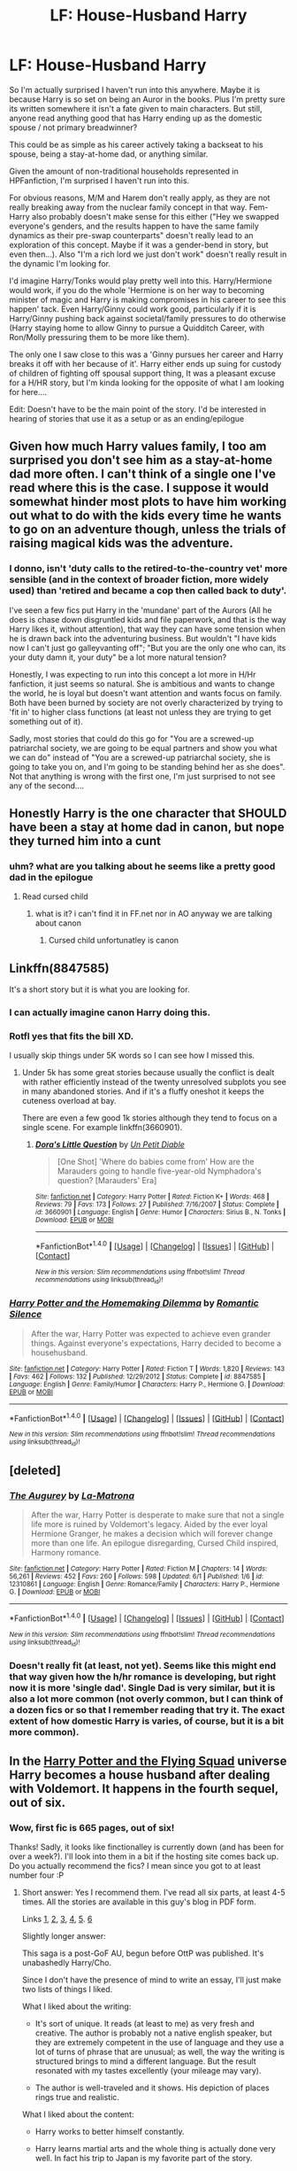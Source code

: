 #+TITLE: LF: House-Husband Harry

* LF: House-Husband Harry
:PROPERTIES:
:Author: StarDolph
:Score: 19
:DateUnix: 1497245838.0
:DateShort: 2017-Jun-12
:FlairText: Request
:END:
So I'm actually surprised I haven't run into this anywhere. Maybe it is because Harry is so set on being an Auror in the books. Plus I'm pretty sure its written somewhere it isn't a fate given to main characters. But still, anyone read anything good that has Harry ending up as the domestic spouse / not primary breadwinner?

This could be as simple as his career actively taking a backseat to his spouse, being a stay-at-home dad, or anything similar.

Given the amount of non-traditional households represented in HPFanfiction, I'm surprised I haven't run into this.

For obvious reasons, M/M and Harem don't really apply, as they are not really breaking away from the nuclear family concept in that way. Fem-Harry also probably doesn't make sense for this either ("Hey we swapped everyone's genders, and the results happen to have the same family dynamics as their pre-swap counterparts" doesn't really lead to an exploration of this concept. Maybe if it was a gender-bend in story, but even then...). Also "I'm a rich lord we just don't work" doesn't really result in the dynamic I'm looking for.

I'd imagine Harry/Tonks would play pretty well into this. Harry/Hermione would work, if you do the whole 'Hermione is on her way to becoming minister of magic and Harry is making compromises in his career to see this happen' tack. Even Harry/Ginny could work good, particularly if it is Harry/Ginny pushing back against societal/family pressures to do otherwise (Harry staying home to allow Ginny to pursue a Quidditch Career, with Ron/Molly pressuring them to be more like them).

The only one I saw close to this was a 'Ginny pursues her career and Harry breaks it off with her because of it'. Harry either ends up suing for custody of children of fighting off spousal support thing, It was a pleasant excuse for a H/HR story, but I'm kinda looking for the opposite of what I am looking for here....

Edit: Doesn't have to be the main point of the story. I'd be interested in hearing of stories that use it as a setup or as an ending/epilogue


** Given how much Harry values family, I too am surprised you don't see him as a stay-at-home dad more often. I can't think of a single one I've read where this is the case. I suppose it would somewhat hinder most plots to have him working out what to do with the kids every time he wants to go on an adventure though, unless the trials of raising magical kids was the adventure.
:PROPERTIES:
:Author: blueocean43
:Score: 19
:DateUnix: 1497249572.0
:DateShort: 2017-Jun-12
:END:

*** I donno, isn't 'duty calls to the retired-to-the-country vet' more sensible (and in the context of broader fiction, more widely used) than 'retired and became a cop then called back to duty'.

I've seen a few fics put Harry in the 'mundane' part of the Aurors (All he does is chase down disgruntled kids and file paperwork, and that is the way Harry likes it, without attention), that way they can have some tension when he is drawn back into the adventuring business. But wouldn't "I have kids now I can't just go galleyvanting off"; "But you are the only one who can, its your duty damn it, your duty" be a lot more natural tension?

Honestly, I was expecting to run into this concept a lot more in H/Hr fanfiction, it just seems so natural. She is ambitious and wants to change the world, he is loyal but doesn't want attention and wants focus on family. Both have been burned by society are not overly characterized by trying to 'fit in' to higher class functions (at least not unless they are trying to get something out of it).

Sadly, most stories that could do this go for "You are a screwed-up patriarchal society, we are going to be equal partners and show you what we can do" instead of "You are a screwed-up patriarchal society, she is going to take you on, and I'm going to be standing behind her as she does". Not that anything is wrong with the first one, I'm just surprised to not see any of the second....
:PROPERTIES:
:Author: StarDolph
:Score: 8
:DateUnix: 1497254195.0
:DateShort: 2017-Jun-12
:END:


** Honestly Harry is the one character that SHOULD have been a stay at home dad in canon, but nope they turned him into a cunt
:PROPERTIES:
:Author: flingerdinger
:Score: 32
:DateUnix: 1497255349.0
:DateShort: 2017-Jun-12
:END:

*** uhm? what are you talking about he seems like a pretty good dad in the epilogue
:PROPERTIES:
:Author: Notosk
:Score: 1
:DateUnix: 1497368976.0
:DateShort: 2017-Jun-13
:END:

**** Read cursed child
:PROPERTIES:
:Author: flingerdinger
:Score: 2
:DateUnix: 1497373476.0
:DateShort: 2017-Jun-13
:END:

***** what is it? i can't find it in FF.net nor in AO anyway we are talking about canon
:PROPERTIES:
:Author: Notosk
:Score: 1
:DateUnix: 1497375601.0
:DateShort: 2017-Jun-13
:END:

****** Cursed child unfortunatley is canon
:PROPERTIES:
:Author: flingerdinger
:Score: 4
:DateUnix: 1497377326.0
:DateShort: 2017-Jun-13
:END:


** Linkffn(8847585)

It's a short story but it is what you are looking for.
:PROPERTIES:
:Author: Hellstrike
:Score: 10
:DateUnix: 1497271344.0
:DateShort: 2017-Jun-12
:END:

*** I can actually imagine canon Harry doing this.
:PROPERTIES:
:Author: suername
:Score: 7
:DateUnix: 1497275789.0
:DateShort: 2017-Jun-12
:END:


*** Rotfl yes that fits the bill XD.

I usually skip things under 5K words so I can see how I missed this.
:PROPERTIES:
:Author: StarDolph
:Score: 5
:DateUnix: 1497284129.0
:DateShort: 2017-Jun-12
:END:

**** Under 5k has some great stories because usually the conflict is dealt with rather efficiently instead of the twenty unresolved subplots you see in many abandoned stories. And if it's a fluffy oneshot it keeps the cuteness overload at bay.

There are even a few good 1k stories although they tend to focus on a single scene. For example linkffn(3660901).
:PROPERTIES:
:Author: Hellstrike
:Score: 3
:DateUnix: 1497305527.0
:DateShort: 2017-Jun-13
:END:

***** [[http://www.fanfiction.net/s/3660901/1/][*/Dora's Little Question/*]] by [[https://www.fanfiction.net/u/620136/Un-Petit-Diable][/Un Petit Diable/]]

#+begin_quote
  [One Shot] 'Where do babies come from' How are the Marauders going to handle five-year-old Nymphadora's question? [Marauders' Era]
#+end_quote

^{/Site/: [[http://www.fanfiction.net/][fanfiction.net]] *|* /Category/: Harry Potter *|* /Rated/: Fiction K+ *|* /Words/: 468 *|* /Reviews/: 79 *|* /Favs/: 173 *|* /Follows/: 27 *|* /Published/: 7/16/2007 *|* /Status/: Complete *|* /id/: 3660901 *|* /Language/: English *|* /Genre/: Humor *|* /Characters/: Sirius B., N. Tonks *|* /Download/: [[http://www.ff2ebook.com/old/ffn-bot/index.php?id=3660901&source=ff&filetype=epub][EPUB]] or [[http://www.ff2ebook.com/old/ffn-bot/index.php?id=3660901&source=ff&filetype=mobi][MOBI]]}

--------------

*FanfictionBot*^{1.4.0} *|* [[[https://github.com/tusing/reddit-ffn-bot/wiki/Usage][Usage]]] | [[[https://github.com/tusing/reddit-ffn-bot/wiki/Changelog][Changelog]]] | [[[https://github.com/tusing/reddit-ffn-bot/issues/][Issues]]] | [[[https://github.com/tusing/reddit-ffn-bot/][GitHub]]] | [[[https://www.reddit.com/message/compose?to=tusing][Contact]]]

^{/New in this version: Slim recommendations using/ ffnbot!slim! /Thread recommendations using/ linksub(thread_id)!}
:PROPERTIES:
:Author: FanfictionBot
:Score: 1
:DateUnix: 1497305546.0
:DateShort: 2017-Jun-13
:END:


*** [[http://www.fanfiction.net/s/8847585/1/][*/Harry Potter and the Homemaking Dilemma/*]] by [[https://www.fanfiction.net/u/2758513/Romantic-Silence][/Romantic Silence/]]

#+begin_quote
  After the war, Harry Potter was expected to achieve even grander things. Against everyone's expectations, Harry decided to become a househusband.
#+end_quote

^{/Site/: [[http://www.fanfiction.net/][fanfiction.net]] *|* /Category/: Harry Potter *|* /Rated/: Fiction T *|* /Words/: 1,820 *|* /Reviews/: 143 *|* /Favs/: 462 *|* /Follows/: 132 *|* /Published/: 12/29/2012 *|* /Status/: Complete *|* /id/: 8847585 *|* /Language/: English *|* /Genre/: Family/Humor *|* /Characters/: Harry P., Hermione G. *|* /Download/: [[http://www.ff2ebook.com/old/ffn-bot/index.php?id=8847585&source=ff&filetype=epub][EPUB]] or [[http://www.ff2ebook.com/old/ffn-bot/index.php?id=8847585&source=ff&filetype=mobi][MOBI]]}

--------------

*FanfictionBot*^{1.4.0} *|* [[[https://github.com/tusing/reddit-ffn-bot/wiki/Usage][Usage]]] | [[[https://github.com/tusing/reddit-ffn-bot/wiki/Changelog][Changelog]]] | [[[https://github.com/tusing/reddit-ffn-bot/issues/][Issues]]] | [[[https://github.com/tusing/reddit-ffn-bot/][GitHub]]] | [[[https://www.reddit.com/message/compose?to=tusing][Contact]]]

^{/New in this version: Slim recommendations using/ ffnbot!slim! /Thread recommendations using/ linksub(thread_id)!}
:PROPERTIES:
:Author: FanfictionBot
:Score: 3
:DateUnix: 1497271381.0
:DateShort: 2017-Jun-12
:END:


** [deleted]
:PROPERTIES:
:Score: 7
:DateUnix: 1497255943.0
:DateShort: 2017-Jun-12
:END:

*** [[http://www.fanfiction.net/s/12310861/1/][*/The Augurey/*]] by [[https://www.fanfiction.net/u/5281453/La-Matrona][/La-Matrona/]]

#+begin_quote
  After the war, Harry Potter is desperate to make sure that not a single life more is ruined by Voldemort's legacy. Aided by the ever loyal Hermione Granger, he makes a decision which will forever change more than one life. An epilogue disregarding, Cursed Child inspired, Harmony romance.
#+end_quote

^{/Site/: [[http://www.fanfiction.net/][fanfiction.net]] *|* /Category/: Harry Potter *|* /Rated/: Fiction M *|* /Chapters/: 14 *|* /Words/: 56,261 *|* /Reviews/: 452 *|* /Favs/: 260 *|* /Follows/: 598 *|* /Updated/: 6/1 *|* /Published/: 1/6 *|* /id/: 12310861 *|* /Language/: English *|* /Genre/: Romance/Family *|* /Characters/: Harry P., Hermione G. *|* /Download/: [[http://www.ff2ebook.com/old/ffn-bot/index.php?id=12310861&source=ff&filetype=epub][EPUB]] or [[http://www.ff2ebook.com/old/ffn-bot/index.php?id=12310861&source=ff&filetype=mobi][MOBI]]}

--------------

*FanfictionBot*^{1.4.0} *|* [[[https://github.com/tusing/reddit-ffn-bot/wiki/Usage][Usage]]] | [[[https://github.com/tusing/reddit-ffn-bot/wiki/Changelog][Changelog]]] | [[[https://github.com/tusing/reddit-ffn-bot/issues/][Issues]]] | [[[https://github.com/tusing/reddit-ffn-bot/][GitHub]]] | [[[https://www.reddit.com/message/compose?to=tusing][Contact]]]

^{/New in this version: Slim recommendations using/ ffnbot!slim! /Thread recommendations using/ linksub(thread_id)!}
:PROPERTIES:
:Author: FanfictionBot
:Score: 1
:DateUnix: 1497255959.0
:DateShort: 2017-Jun-12
:END:


*** Doesn't really fit (at least, not yet). Seems like this might end that way given how the h/hr romance is developing, but right now it is more 'single dad'. Single Dad is very similar, but it is also a lot more common (not overly common, but I can think of a dozen fics or so that I remember reading that try it. The exact extent of how domestic Harry is varies, of course, but it is a bit more common).
:PROPERTIES:
:Author: StarDolph
:Score: 1
:DateUnix: 1497298848.0
:DateShort: 2017-Jun-13
:END:


** In the [[http://sahits.ch/blog/blog/2007/03/25/harry-potter-and-the-flying-squad/][Harry Potter and the Flying Squad]] universe Harry becomes a house husband after dealing with Voldemort. It happens in the fourth sequel, out of six.
:PROPERTIES:
:Author: T0lias
:Score: 4
:DateUnix: 1497292979.0
:DateShort: 2017-Jun-12
:END:

*** Wow, first fic is 665 pages, out of six!

Thanks! Sadly, it looks like finctionalley is currently down (and has been for over a week?). I'll look into them in a bit if the hosting site comes back up. Do you actually recommend the fics? I mean since you got to at least number four :P
:PROPERTIES:
:Author: StarDolph
:Score: 3
:DateUnix: 1497299829.0
:DateShort: 2017-Jun-13
:END:

**** Short answer: Yes I recommend them. I've read all six parts, at least 4-5 times. All the stories are available in this guy's blog in PDF form.

Links [[http://sahits.ch/blog/blog/2007/03/25/harry-potter-and-the-flying-squad/][1]], [[http://www.sahits.ch/blog/wp-content/uploads/2007/03/harry-potter-and-the-magical-tours.pdf][2]], [[http://www.sahits.ch/blog/wp-content/uploads/2007/03/harry-potter-and-the-thunderstruck-muggles.pdf][3]], [[http://sahits.ch/blog/blog/2007/03/27/the-high-priestess/][4]], [[http://sahits.ch/blog/blog/2007/03/27/presents-from-the-past/][5]]. [[http://sahits.ch/blog/blog/2007/05/05/potter-professions/][6]]

Slightly longer answer:

This saga is a post-GoF AU, begun before OttP was published. It's unabashedly Harry/Cho.

Since I don't have the presence of mind to write an essay, I'll just make two lists of things I liked.

What I liked about the writing:

- It's sort of unique. It reads (at least to me) as very fresh and creative. The author is probably not a native english speaker, but they are extremely competent in the use of language and they use a lot of turns of phrase that are unusual; as well, the way the writing is structured brings to mind a different language. But the result resonated with my tastes excellently (your mileage may vary).

- The author is well-traveled and it shows. His depiction of places rings true and realistic.

What I liked about the content:

- Harry works to better himself constantly.

- Harry learns martial arts and the whole thing is actually done very well. In fact his trip to Japan is my favorite part of the story.

- Harry is proactive. As problems arise he actively works out solutions, utilising human and magical resources.

- Probably my favorite depiction of goblins in the whole fandom.

- The Harry/Cho dynamic I enjoyed a lot; Cho is kind of a bitch, while Harry is pretty self-centered. As they develop feelings for each other, they try to work through their shit (a good note of realism in the relationship)

- Adults are generally competent

- Sex. There's a lot of it later in the stories and it's extremely well-depicted. It shows that someone that's actually sexually experienced wrote this.

- Even during the Hogwarts years, a LOT of stuff happens beyond the school microcosm - which is a pet peeve of mine about a lot of fics.

- No horcruxes, no prophecies, nothing of that tired old bullshit. The plot is FRESH!

And probably lots of other stuff I'm forgetting now.

As a final note, I find the first story in the series to perhaps be the weakest. If you feel ready to give up, check on HP and the Magical Tours, for a bit, it may change your mind.
:PROPERTIES:
:Author: T0lias
:Score: 5
:DateUnix: 1497302075.0
:DateShort: 2017-Jun-13
:END:

***** If it was written pre-OotP, we wouldn't have those things in play anyway.
:PROPERTIES:
:Score: 1
:DateUnix: 1497410314.0
:DateShort: 2017-Jun-14
:END:


***** I liked the first one, but I had to give up on the Magical Tours. The relationships struck me as off.
:PROPERTIES:
:Author: triflingmatter
:Score: 1
:DateUnix: 1497442903.0
:DateShort: 2017-Jun-14
:END:


** u/LocalMadman:
#+begin_quote
  anyone read anything good that has Harry ending up as the domestic spouse / not primary breadwinner?
#+end_quote

I swear I've read one of these before, but sadly I can't remember any titles. They do exist I'm sure of it.
:PROPERTIES:
:Author: LocalMadman
:Score: 2
:DateUnix: 1497294736.0
:DateShort: 2017-Jun-12
:END:


** linkffn(11387689) has this, from what I remember.
:PROPERTIES:
:Author: PsychoGeek
:Score: 1
:DateUnix: 1497337158.0
:DateShort: 2017-Jun-13
:END:

*** [[http://www.fanfiction.net/s/11387689/1/][*/Life Is What Happens/*]] by [[https://www.fanfiction.net/u/763509/Annerb][/Annerb/]]

#+begin_quote
  It's their life, and they'll do what works for them. It's not like they've ever particularly cared about rules. (Harry/Ginny Future Fic. Not Epilogue Compliant)
#+end_quote

^{/Site/: [[http://www.fanfiction.net/][fanfiction.net]] *|* /Category/: Harry Potter *|* /Rated/: Fiction T *|* /Words/: 3,008 *|* /Reviews/: 19 *|* /Favs/: 52 *|* /Follows/: 13 *|* /Published/: 7/17/2015 *|* /Status/: Complete *|* /id/: 11387689 *|* /Language/: English *|* /Genre/: Drama *|* /Characters/: Harry P., Ginny W. *|* /Download/: [[http://www.ff2ebook.com/old/ffn-bot/index.php?id=11387689&source=ff&filetype=epub][EPUB]] or [[http://www.ff2ebook.com/old/ffn-bot/index.php?id=11387689&source=ff&filetype=mobi][MOBI]]}

--------------

*FanfictionBot*^{1.4.0} *|* [[[https://github.com/tusing/reddit-ffn-bot/wiki/Usage][Usage]]] | [[[https://github.com/tusing/reddit-ffn-bot/wiki/Changelog][Changelog]]] | [[[https://github.com/tusing/reddit-ffn-bot/issues/][Issues]]] | [[[https://github.com/tusing/reddit-ffn-bot/][GitHub]]] | [[[https://www.reddit.com/message/compose?to=tusing][Contact]]]

^{/New in this version: Slim recommendations using/ ffnbot!slim! /Thread recommendations using/ linksub(thread_id)!}
:PROPERTIES:
:Author: FanfictionBot
:Score: 1
:DateUnix: 1497337181.0
:DateShort: 2017-Jun-13
:END:


** RemindMe! 1 week
:PROPERTIES:
:Author: fiftydarkness
:Score: 1
:DateUnix: 1497253385.0
:DateShort: 2017-Jun-12
:END:

*** I will be messaging you on [[http://www.wolframalpha.com/input/?i=2017-06-19%2007:43:11%20UTC%20To%20Local%20Time][*2017-06-19 07:43:11 UTC*]] to remind you of [[https://www.reddit.com/r/HPfanfiction/comments/6gqbz7/lf_househusband_harry/disd1xl][*this link.*]]

[[http://np.reddit.com/message/compose/?to=RemindMeBot&subject=Reminder&message=%5Bhttps://www.reddit.com/r/HPfanfiction/comments/6gqbz7/lf_househusband_harry/disd1xl%5D%0A%0ARemindMe!%20%201%20week][*2 OTHERS CLICKED THIS LINK*]] to send a PM to also be reminded and to reduce spam.

^{Parent commenter can} [[http://np.reddit.com/message/compose/?to=RemindMeBot&subject=Delete%20Comment&message=Delete!%20disd22v][^{delete this message to hide from others.}]]

--------------

[[http://np.reddit.com/r/RemindMeBot/comments/24duzp/remindmebot_info/][^{FAQs}]]

[[http://np.reddit.com/message/compose/?to=RemindMeBot&subject=Reminder&message=%5BLINK%20INSIDE%20SQUARE%20BRACKETS%20else%20default%20to%20FAQs%5D%0A%0ANOTE:%20Don't%20forget%20to%20add%20the%20time%20options%20after%20the%20command.%0A%0ARemindMe!][^{Custom}]]
[[http://np.reddit.com/message/compose/?to=RemindMeBot&subject=List%20Of%20Reminders&message=MyReminders!][^{Your Reminders}]]
[[http://np.reddit.com/message/compose/?to=RemindMeBotWrangler&subject=Feedback][^{Feedback}]]
[[https://github.com/SIlver--/remindmebot-reddit][^{Code}]]
[[https://np.reddit.com/r/RemindMeBot/comments/4kldad/remindmebot_extensions/][^{Browser Extensions}]]
:PROPERTIES:
:Author: RemindMeBot
:Score: 1
:DateUnix: 1497253395.0
:DateShort: 2017-Jun-12
:END:


** Because it's fucking boring to write and dumb as fuck? "Stay at home Harry Potter" what a joke. A dull, uninspired, ideologically motivated joke.

Edit- 12 idiots want to be bored out of their fucking minds
:PROPERTIES:
:Author: HarryPotterFanficPro
:Score: -12
:DateUnix: 1497273677.0
:DateShort: 2017-Jun-12
:END:
